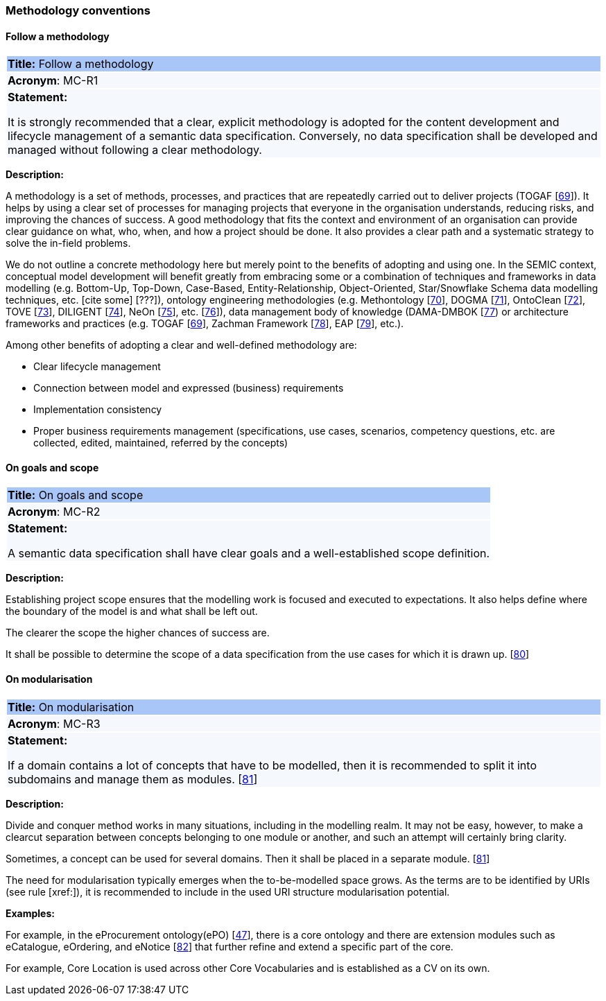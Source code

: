 === Methodology conventions

[[sec:mc-r1]]
==== Follow a methodology

|===
|{set:cellbgcolor: #a8c6f7}
*Title:* Follow a methodology

|{set:cellbgcolor: #f5f8fc}
*Acronym*: MC-R1

|*Statement:*

It is strongly recommended that a clear, explicit methodology is adopted for the content development and lifecycle management
of a semantic data specification. Conversely, no data specification shall be developed and managed without following a clear
methodology.
|===

*Description:*

A methodology is a set of methods, processes, and practices that are repeatedly carried out to deliver projects
(TOGAF [xref:references.adoc#ref:69[69]]).
It helps by using a clear set of processes for managing projects that everyone in the organisation understands, reducing risks,
and improving the chances of success. A good methodology that fits the context and environment of an organisation can provide
clear guidance on what, who, when, and how a project should be done. It also provides a clear path and a systematic strategy to
solve the in-field problems.

We do not outline a concrete methodology here but merely point to the benefits of adopting and using one. In the SEMIC context,
conceptual model development will benefit greatly from embracing some or a combination of techniques and frameworks in
data modelling (e.g. Bottom-Up, Top-Down, Case-Based, Entity-Relationship, Object-Oriented, Star/Snowflake Schema data modelling
techniques, etc.  [cite some] [???]), ontology engineering methodologies (e.g. Methontology [xref:references.adoc#ref:70[70]],
DOGMA [xref:references.adoc#ref:71[71]],  OntoClean [xref:references.adoc#ref:72[72]], TOVE [xref:references.adoc#ref:73[73]],
DILIGENT [xref:references.adoc#ref:74[74]], NeOn [xref:references.adoc#ref:75[75]], etc. [xref:references.adoc#ref:76[76]]),
data management body of knowledge (DAMA-DMBOK [xref:references.adoc#ref:77[77]) or architecture frameworks
and practices (e.g. TOGAF [xref:references.adoc#ref:69[69]], Zachman Framework [xref:references.adoc#ref:78[78]],
EAP [xref:references.adoc#ref:79[79]], etc.).

Among other benefits of adopting a clear and well-defined methodology are:

* Clear lifecycle management
* Connection between model and expressed (business) requirements
* Implementation consistency
* Proper business requirements management (specifications, use cases, scenarios, competency questions, etc. are collected,
edited, maintained, referred by the concepts)


[[sec:mc-r2]]
==== On goals and scope

|===
|{set:cellbgcolor: #a8c6f7}
 *Title:* On goals and scope

|{set:cellbgcolor: #f5f8fc}
*Acronym*: MC-R2

|*Statement:*

A semantic data specification shall have clear goals and a well-established scope definition.
|===

*Description:*

Establishing project scope ensures that the modelling work is focused and executed to expectations. It also helps define
where the boundary of the model is and what shall be left out.

The clearer the scope the higher chances of success are.

It shall be possible to determine the scope of a data specification from the use cases for which it is drawn up. [xref:references.adoc#ref:80[80]]


[[sec:mc-r3]]
==== On modularisation

|===
|{set:cellbgcolor: #a8c6f7}
 *Title:* On modularisation

|{set:cellbgcolor: #f5f8fc}
*Acronym*: MC-R3

|*Statement:*

If a domain contains a lot of concepts that have to be modelled, then it is recommended to split it into subdomains and
manage them as modules. [xref:references.adoc#ref:81[81]]
|===

*Description:*

Divide and conquer method works in many situations, including in the modelling realm. It may not be easy, however, to make
a clearcut separation between concepts belonging to one module or another, and such an attempt will certainly bring clarity.

Sometimes, a concept can be used for several domains. Then it shall be placed in a separate module. [xref:references.adoc#ref:81[81]]

The need for modularisation typically emerges when the to-be-modelled space grows. As the terms are to be identified by URIs
(see rule [xref:]), it is recommended to include in the used URI structure modularisation potential.


****
*Examples:*

For example, in the eProcurement ontology(ePO) [xref:references.adoc#ref:47[47]], there is a core ontology and there are
extension modules such as eCatalogue, eOrdering, and eNotice [xref:references.adoc#ref:82[82]] that further refine and extend
a specific part of the core.

For example, Core Location is used across other Core Vocabularies and is established as a CV on its own.
****